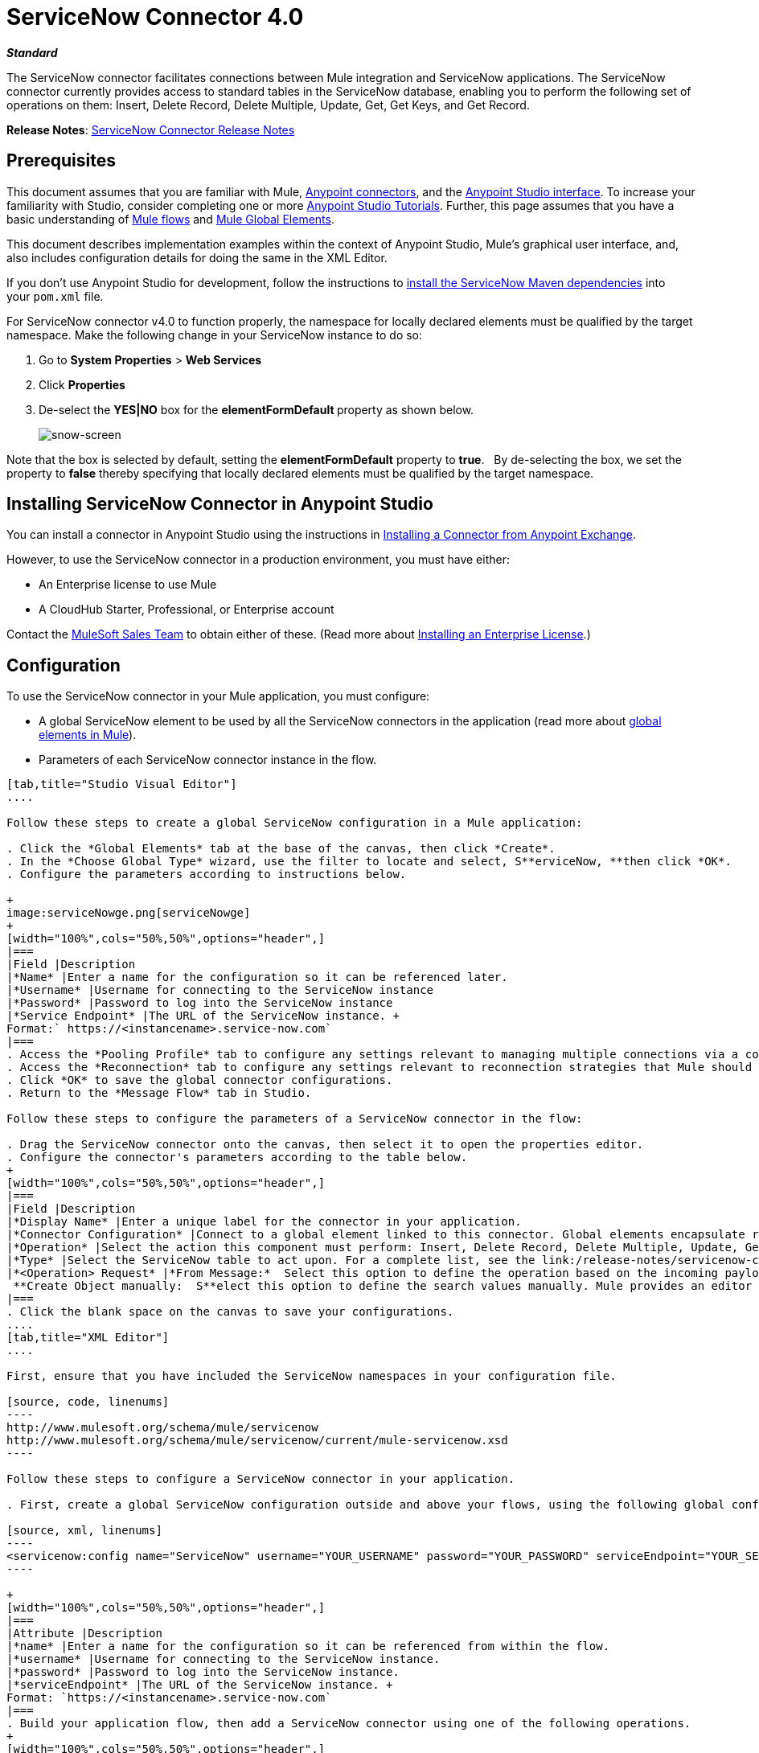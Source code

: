 = ServiceNow Connector 4.0
:keywords: anypoint studio, esb, connector, endpoint, servicenow, service now
:imagesdir: ./_images

*_Standard_*

The ServiceNow connector facilitates connections between Mule integration and ServiceNow applications. The ServiceNow connector currently provides access to standard tables in the ServiceNow database, enabling you to perform the following set of operations on them: Insert, Delete Record, Delete Multiple, Update, Get, Get Keys, and Get Record.

*Release Notes*: link:/release-notes/servicenow-connector-release-notes[ServiceNow Connector Release Notes]

== Prerequisites

This document assumes that you are familiar with Mule, link:/mule-user-guide/v/3.8/anypoint-connectors[Anypoint connectors], and the link:/anypoint-studio/v/6.0/anypoint-studio-essentials[Anypoint Studio interface]. To increase your familiarity with Studio, consider completing one or more link:/anypoint-studio/v/6.0/basic-studio-tutorial[Anypoint Studio Tutorials]. Further, this page assumes that you have a basic understanding of link:/mule-fundamentals/v/3.8/mule-concepts[Mule flows] and link:/mule-fundamentals/v/3.8/global-elements[Mule Global Elements]. 

This document describes implementation examples within the context of Anypoint Studio, Mule’s graphical user interface, and, also includes configuration details for doing the same in the XML Editor. 

If you don't use Anypoint Studio for development, follow the instructions to link:http://mulesoft.github.io/servicenow-connector/4.0.1/mule/servicenow-config.html[install the ServiceNow Maven dependencies] into your `pom.xml` file.

For ServiceNow connector v4.0 to function properly, the namespace for locally declared elements must be qualified by the target namespace. Make the following change in your ServiceNow instance to do so:

. Go to *System Properties* > *Web Services*
. Click *Properties*
. De-select the **YES|NO** box for the **elementFormDefault **property as shown below.
+
image:snow-screen.png[snow-screen] 

Note that the box is selected by default, setting the *elementFormDefault* property to *true*.   By de-selecting the box, we set the property to *false* thereby specifying that locally declared elements must be qualified by the target namespace. 

== Installing ServiceNow Connector in Anypoint Studio

You can install a connector in Anypoint Studio using the instructions in link:/mule-fundamentals/v/3.8/anypoint-exchange#installing-a-connector-from-anypoint-exchange[Installing a Connector from Anypoint Exchange].  

However, to use the ServiceNow connector in a production environment, you must have either:

* An Enterprise license to use Mule 
* A CloudHub Starter, Professional, or Enterprise account

Contact the mailto:info@mulesoft.com[MuleSoft Sales Team] to obtain either of these. (Read more about link:/mule-user-guide/v/3.8/installing-an-enterprise-license[Installing an Enterprise License].)

== Configuration

To use the ServiceNow connector in your Mule application, you must configure:

* A global ServiceNow element to be used by all the ServiceNow connectors in the application (read more about link:/mule-fundamentals/v/3.8/global-elements[global elements in Mule]).
* Parameters of each ServiceNow connector instance in the flow.

[tabs]
------
[tab,title="Studio Visual Editor"]
....

Follow these steps to create a global ServiceNow configuration in a Mule application:

. Click the *Global Elements* tab at the base of the canvas, then click *Create*.
. In the *Choose Global Type* wizard, use the filter to locate and select, S**erviceNow, **then click *OK*.
. Configure the parameters according to instructions below.

+
image:serviceNowge.png[serviceNowge]
+
[width="100%",cols="50%,50%",options="header",]
|===
|Field |Description
|*Name* |Enter a name for the configuration so it can be referenced later.
|*Username* |Username for connecting to the ServiceNow instance
|*Password* |Password to log into the ServiceNow instance
|*Service Endpoint* |The URL of the ServiceNow instance. +
Format:` https://<instancename>.service-now.com`
|===
. Access the *Pooling Profile* tab to configure any settings relevant to managing multiple connections via a connection pool.
. Access the *Reconnection* tab to configure any settings relevant to reconnection strategies that Mule should execute if it loses its connection to ServiceNow.
. Click *OK* to save the global connector configurations.
. Return to the *Message Flow* tab in Studio.

Follow these steps to configure the parameters of a ServiceNow connector in the flow:

. Drag the ServiceNow connector onto the canvas, then select it to open the properties editor.
. Configure the connector's parameters according to the table below.
+
[width="100%",cols="50%,50%",options="header",]
|===
|Field |Description
|*Display Name* |Enter a unique label for the connector in your application.
|*Connector Configuration* |Connect to a global element linked to this connector. Global elements encapsulate reusable data about the connection to the target resource or service. Select the global ServiceNow connector element that you just created.
|*Operation* |Select the action this component must perform: Insert, Delete Record, Delete Multiple, Update, Get, Get Keys, and Get Record.
|*Type* |Select the ServiceNow table to act upon. For a complete list, see the link:/release-notes/servicenow-connector-release-notes[ServiceNow Release Notes].
|*<Operation> Request* |*From Message:*  Select this option to define the operation based on the incoming payload. +
 **Create Object manually:  S**elect this option to define the search values manually. Mule provides an editor to facilitate this task.
|===
. Click the blank space on the canvas to save your configurations.
....
[tab,title="XML Editor"]
....

First, ensure that you have included the ServiceNow namespaces in your configuration file.

[source, code, linenums]
----
http://www.mulesoft.org/schema/mule/servicenow 
http://www.mulesoft.org/schema/mule/servicenow/current/mule-servicenow.xsd
----

Follow these steps to configure a ServiceNow connector in your application.

. First, create a global ServiceNow configuration outside and above your flows, using the following global configuration code.

[source, xml, linenums]
----
<servicenow:config name="ServiceNow" username="YOUR_USERNAME" password="YOUR_PASSWORD" serviceEndpoint="YOUR_SERVICENOW_URI"/>
----

+
[width="100%",cols="50%,50%",options="header",]
|===
|Attribute |Description
|*name* |Enter a name for the configuration so it can be referenced from within the flow.
|*username* |Username for connecting to the ServiceNow instance.
|*password* |Password to log into the ServiceNow instance.
|*serviceEndpoint* |The URL of the ServiceNow instance. +
Format: `https://<instancename>.service-now.com`
|===
. Build your application flow, then add a ServiceNow connector using one of the following operations.
+
[width="100%",cols="50%,50%",options="header",]
|===
|Operation |Description
|http://mulesoft.github.io/servicenow-connector/mule/servicenow-config.html#delete-multiple[<servicenow:delete-multiple>] a|
Delete multiple records from the targeted table by example values.

|http://mulesoft.github.io/servicenow-connector/mule/servicenow-config.html#delete-record[<servicenow:delete-record>] a|
Delete a record from the targeted table by supplying its sys_id.

|http://mulesoft.github.io/servicenow-connector/mule/servicenow-config.html#get[<servicenow:get>] a|
Query a single record from the targeted table by sys_id and return the record and its fields.

|http://mulesoft.github.io/servicenow-connector/mule/servicenow-config.html#get-keys[<servicenow:get-keys>] a|
Query the targeted table by example values and return a comma delimited list of sys_id.

|http://mulesoft.github.io/servicenow-connector/mule/servicenow-config.html#get-records[<servicenow:get-records>] a|
Query the targeted table by example values and return all matching records and their fields.

|http://mulesoft.github.io/servicenow-connector/mule/servicenow-config.html#insert[<servicenow:insert>] a|
Creates a new record for the targeted table.

|http://mulesoft.github.io/servicenow-connector/mule/servicenow-config.html#update[<servicenow:update>] a|
Updates a existing record in the targeted table in the URL, identified by the mandatory sys_id field.

|===
+
Follow the links in the table above to access detailed configuration reference for each of these operations.
....
------

== Example Use Case

As a ServiceNow administrator, insert a user record in the ServiceNow application, and if the user belongs to development department, create a request for a Blackberry phone for the user.

[tabs]
------
[tab,title="Studio Visual Editor"]
....
. Drag an HTTP connector into a new flow. Open the connector's properties editor. Set the exchange pattern to `one-way` and the Path to `onboard`.
+
image:HTTPConnectorProperties.png[HTTPConnectorProperties]

. The new flow is now reachable through the path `http://localhost:8081/onboard`. As the exchange pattern is set to one-way, no response message will be returned to the requester.
. Add a Set Payload transformer after HTTP endpoint to process the message payload.
. Configure the Set Payload transformer according to the table below.
+
[width="100%",cols="34%,33%,33%",options="header"]
|===
|Field |Value |XML
|*Display Name* |User info a|`doc:name="User info"`
|*Value* |*Note:* Copy the lines below and concatenate into a continuous statement before adding to Anypoint Studio: +
 `#[['fname':message.inboundProperties['fname'], 'lname':message.inboundProperties['lname'], 'email':message.inboundProperties['email'], dept':message.inboundProperties['dept']]]` a|`value="# [['fname':message.inboundProperties['fname'],
'lname':message.inboundProperties['lname'],
'email':message.inboundProperties['email'],
'dept':message.inboundProperties['dept']]]"`
|===
+
With the above configuration, the transformer is set to accept browser query parameters in the following format:
+
`  http://localhost:8081/onboard?fname=<user’s first name> &lname=<user’s last name> &email= <user’s email address>&dept=<department of the user> `
+
. Add a Variable transformer to preserve the user’s first name and last name from the message payload. +
Configure the transformer as follows:

+
image:Setusername.png[Setusername] +
+

. Drag a ServiceNow connector into the flow to create a ServiceNow user with the message payload.
. Add a new Global element by clicking the plus sign next to the *Connector Configuration* field.
. Configure this Global Element according to the table below (Refer to <<Configuration>> for more details).
+
[width="100%",cols="50%,50%",options="header",\]
|===
|Field |Description
|*Name* |Enter a unique label for this global element to be referenced by connectors in the flow.
|*Username* |Enter a Username for connecting to the ServiceNow instance.
|*Password* |Enter the user password.
|*ServiceNow Endpoint* |Enter the URL of your ServiceNow server. +
The format of the ServiceNow URL is: `https://<instancename>.service-now.com`
|===

. Click *Test Connection* to confirm that Mule can connect with your ServiceNow instance. If the connection is successful, click *OK* to save the configurations of the global element. If unsuccessful, revise or correct any incorrect parameters, then test again.

. Back in the properties editor of the ServiceNow connector, configure the remaining parameters according to the table below.
+

[width="100%",cols="50%,50%",options="header"]
|===
|Field |Value
|*Display Name* |Insert System User (or any other name you prefer)
|*Config Reference* |ServiceNow (Enter name of the global element you have created)
|*Operation* |Insert
|*Type* |User Management --> User (SYS_USER)
|*Insert Request* |Select the `From Message` option
|===

. Drag a DataMapper transformer between the Variable transformer and the ServiceNow connector, then click it to open its properties editor.
. Configure the Input properties of the DataMapper according to the steps below. +
.. In the *Input type*, select **Map<k,v>**, then select *User Defined*.
.. Click **Create/Edit Structure**.  
.. Enter a name for the Map, then select *Element* for *Type*.
.. Add the child fields according to the table below.
+
[cols=",",options="header",]
|===
|Name |Type
|*dept* |String
|*email* |String
|*lname* |String
|*fname* |String
|===

. The Output properties are automatically configured to correspond to the ServiceNow connector.
. Click *Create Mapping*, then drag each input data field to its corresponding output ServiceNow field. Click the blank space on the canvas to save the changes.
. Add another ServiceNow connector to the flow.
. In the *Connector Configuration* field, select the global ServiceNow element you have created.
. Configure the remaining parameters according to the table below.

[width="100%",cols="50%,50%",options="header"]
|===
|Field |Value
|*Display Name* |Create a Request (or any other name you prefer)
|*Config Reference* |Enter the name of the global element you have created
|*Operation* |Insert
|*Type* a|
Service Catalog --> Request (SC_REQUEST)

|*Insert Request* |Select *Create Manually*, then click the … button next to the option. On the Object Builder window, find *requestedFor:String* field and enter the following value: `#[flowVars['UserName']]`
|===

. Add a Variable transformer, then configure it according to the table below.
+
[width="100%",cols="50%,50%",options="header"]
|===
|Field |Value
|*Display Name* |Set Request ID
|*Operation* |Set Variable
|*Name* |Request ID
|*Value* |`#[payload.number]`
|===

. Add a ServiceNow connector into the flow to create a ServiceNow request item for the user.
. In the *Connector Configuration* field, select the ServiceNow global element you created.
. Configure the remaining parameters according to the table below.
+

[width="100%",cols="50%,50%",options="header"]
|===
|Field |Value
|*Display Name* |Assign the Requested Item to User (or any other name you want to give to the connector)
|*Config Reference* |Enter the name of the global element you have created
|*Operation* |Insert
|*Type* |Service Catalog --> Requested Item (SC_REQ_ITEM)
|*Insert Request* a|
Select *Create Manually*, then click the button next to it. On the Object Builder window, do the following:

Enter `Blackberry` in *CatItem: String* field

Enter `#[flowVars['RequestID']]` in *request:String* field 

|===

. Save and run the project as a Mule Application.
. From a browser, navigate to `http://localhost:8081/onboard` and enter the user’s first name, last name, email address, and department in the form query parameters:
`http://localhost:8081/onboard?fname=<user’s first name>&lname=<user’s last name> &email= <user’s email address>&dept=<department of the user>`
. Mule performs the query and creates the user record in ServiceNow, then assigns Blackberry phone if the user is a developer.

//^
....
[tab,title="XML Editor"]
....

. Add a *servicenow:config* global element to your project, then configure its attributes according to the table below (see code below for a complete sample).
+

[source, xml, linenums]
----
<servicenow:config name="ServiceNow" username="<user>" password="<pw>" serviceEndpoint="<endpoint_URL>" doc:name="ServiceNow"/>
----

+

[width="100%",cols="50%,50%",options="header",]
|===

a|
Attribute

 a|
Value

|*name* |ServiceNow
|*doc:name* |ServiceNow
|*username* |<Your username>
|*password* |<Your password>
|*serviceEndpoint* |<the URL of your ServiceNow instance>
|===

. Create a Mule flow with an *HTTP endpoint*, configuring the endpoint according to the table below (see code below for a complete sample).
+

[source, xml, linenums]
----
<http:inbound-endpoint exchange-pattern="one-way" host="localhost" port="8081" doc:name="/onboard" path="onboard"/>
----

+

[width="100%",cols="50%,50%",options="header",]
|===

a|
Attribute

 a|
Value

|*exchange-pattern* |one-way
|*host* |local host
|*port* |8081
|*path* |onboard
|*doc:name* |/onboard
|===

. After the *HTTP* endpoint, add a set-payload transformer to set the message payload in the flow.
+

[source, xml, linenums]
----
<set-payload value="#[['fname':message.inboundProperties['fname'],'lname':message.inboundProperties['lname'],'email':message.inboundProperties['email'],'dept':message.inboundProperties['dept']]]" doc:name="Set Payload"/>
----

+

[width="100%",cols="50%,50%",options="header",]
|===
|Attribute |Value
|*value* |`#[['fname':message.inboundProperties['fname'],'lname':message.inboundProperties['lname'],'email':message.inboundProperties['email'],'dept':message.inboundProperties['dept']]]`
|*doc:name* |Set Payload
|===

. Add a **set-variable** element in the flow to preserve the user name from the payload.
+

[source, xml, linenums]
----
<set-variable variableName="UserName" value="#[message.inboundProperties['fname']+ ' ' +message.inboundProperties['lname']]" doc:name="Set User name"/>
----
+

[width="100%",cols="50%,50%",options="header",]
|===
|Attribute |Value
|variableName |UserName
|value |`#[message.inboundProperties['fname']+ ' ' +message.inboundProperties['lname']]`
|doc:name |Set User name
|===

. Add **servicenow:insert** element to the flow now. Configure the attributes according to the table below.
+

[source, xml, linenums]
----
<servicenow:insert config-ref="ServiceNow" type="SYS_USER" doc:name="Insert System User">
      <servicenow:insert-request ref="#[payload]"/>
</servicenow:insert>
----

+

[width="100%",cols="50%,50%",options="header",]
|===
|Attribute |Value
|*config-ref* |ServiceNow
|*type* |User Management --> User (SYS_USER)
|*doc:name* |Insert System User
|*ref* a|
----

"#[payload]"
----

|===
. Add a *DataMapper element* between the Set Payload transformer and the ServiceNow connector to pass the message payload to ServiceNow.
+

[source, xml, linenums]
----
<data-mapper:transform config-ref="Map_To_Map" doc:name="Payload to Insert User"/>
----

+

[cols=",",options="header",]
|===
|Attribute |Value
|*config-ref* |Map_To_Map
|*doc:name* |Payload to Insert User
|===

. You must configure the *DataMapper* *element* through Studio's Visual Editor. Switch the view to  Message Flow view, then click the DataMapper element to set its properties.
.. In the *Input type*, select **Map<k,v>**, then select *User Defined*.
.. Click **Create/Edit Structure**.  
.. Enter a name for the Map, then select *Element* for *Type*.
.. Add the child fields according to the table below.

+
[cols=",",options="header",]
|===
|Name |Type
|*dept* |String
|*email* |String
|*lname* |String
|*fname* |String
|===

. Add a *servicenow:insert element* to create a request for an item in ServiceNow. Configure the attributes according to the table below.
+

[source, xml, linenums]
----
<servicenow:insert config-ref="ServiceNow" type="SC_REQUEST" doc:name="Create a Request">
      <servicenow:insert-request>
          <servicenow:insert-request key="requestedFor">#[flowVars['UserName']]</servicenow:insert-request>
      </servicenow:insert-request>
</servicenow:insert>
----

+

[cols=",",options="header",]
|===
|Attribute |Value
|*config-ref* |ServiceNow
|*type* |Service Catalog --> Request (SC_REQUEST)
|*doc:name* |Create a Request
|*key* |requestedFor
|===

. Add a **set-variable element** to preserve the ServiceNow request ID.
+

[source, xml, linenums]
----
<set-variable variableName="RequestID" value="#[payload.number]" doc:name="Set Request Id"/>
----

+

[width="100%",cols="50%,50%",options="header",]
|===
|Attribute |Value
|*variableName* |RequestID
|*value* |`#[payload.number]`
|*doc:name* |Set Request Id
|===

. Add *servicenow:insert* to assign the specified catalog item against the request ID.

+
[cols=",",options="header",]
|===
|Attribute |Value
|*config-ref* |ServiceNow
|*type* |Service Catalog --> Requested Item (SC_REQ_ITEM)
|*doc:name* |Assign a requested item with user
|*key* |`"request">#[flowVars['RequestID']]`
|*key* |`"catItem">Blackberry`
|===
....
------

== Example Code

[source, xml, linenums]
----
<mule xmlns:tracking="http://www.mulesoft.org/schema/mule/ee/tracking" xmlns:json="http://www.mulesoft.org/schema/mule/json" xmlns:servicenow="http://www.mulesoft.org/schema/mule/servicenow" xmlns:data-mapper="http://www.mulesoft.org/schema/mule/ee/data-mapper" xmlns:http="http://www.mulesoft.org/schema/mule/http" xmlns="http://www.mulesoft.org/schema/mule/core" xmlns:doc="http://www.mulesoft.org/schema/mule/documentation" xmlns:spring="http://www.springframework.org/schema/beans"  xmlns:xsi="http://www.w3.org/2001/XMLSchema-instance" xsi:schemaLocation="http://www.springframework.org/schema/beans http://www.springframework.org/schema/beans/spring-beans-current.xsd
http://www.mulesoft.org/schema/mule/core http://www.mulesoft.org/schema/mule/core/current/mule.xsd
http://www.mulesoft.org/schema/mule/http http://www.mulesoft.org/schema/mule/http/current/mule-http.xsd
http://www.mulesoft.org/schema/mule/servicenow http://www.mulesoft.org/schema/mule/servicenow/current/mule-servicenow.xsd
http://www.mulesoft.org/schema/mule/ee/data-mapper http://www.mulesoft.org/schema/mule/ee/data-mapper/current/mule-data-mapper.xsd
http://www.mulesoft.org/schema/mule/json http://www.mulesoft.org/schema/mule/json/current/mule-json.xsd
http://www.mulesoft.org/schema/mule/ee/tracking http://www.mulesoft.org/schema/mule/ee/tracking/current/mule-tracking-ee.xsd">
    <data-mapper:config name="Map_To_Map" transformationGraphPath="map_to_map.grf" doc:name="Map_To_Map"/>
    <servicenow:config name="ServiceNow" username="<user>" password="<pw>" serviceEndpoint="<endpoint>" doc:name="ServiceNow"/>
    <flow name="onboarding-example" doc:name="onboarding-example">
        <http:inbound-endpoint exchange-pattern="one-way" host="localhost" port="8081" doc:name="/onboard" path="onboard"/>
        <set-payload value="#[['fname':message.inboundProperties['fname'],'lname':message.inboundProperties['lname'],'email':message.inboundProperties['email'],'dept':message.inboundProperties['dept']]]" doc:name="Set Payload"/>
        <set-variable variableName="UserName" value="#[message.inboundProperties['fname']+ ' ' +message.inboundProperties['lname']]" doc:name="Set User name"/>
        <data-mapper:transform config-ref="Map_To_Map" doc:name="Payload to Insert User"/>
        <servicenow:insert config-ref="ServiceNow" type="SYS_USER" doc:name="Insert System User">
            <servicenow:insert-request ref="#[payload]"/>
        </servicenow:insert>
        <servicenow:insert config-ref="ServiceNow" type="SC_REQUEST" doc:name="Create a Request">
            <servicenow:insert-request>
                <servicenow:insert-request key="requestedFor">#[flowVars['UserName']]</servicenow:insert-request>
            </servicenow:insert-request>
        </servicenow:insert>
        <set-variable variableName="RequestID" value="#[payload.number]" doc:name="Set Request Id"/>
        <servicenow:insert config-ref="ServiceNow" type="SC_REQ_ITEM" doc:name="Assign a requested item with user">
            <servicenow:insert-request>
                <servicenow:insert-request key="request">#[flowVars['RequestID']]</servicenow:insert-request>
                <servicenow:insert-request key="catItem">Blackberry</servicenow:insert-request>
            </servicenow:insert-request>
        </servicenow:insert>
    </flow>
</mule>
----

== See Also

* Learn more about working with link:/mule-user-guide/v/3.8/anypoint-connectors[Anypoint Connectors].
